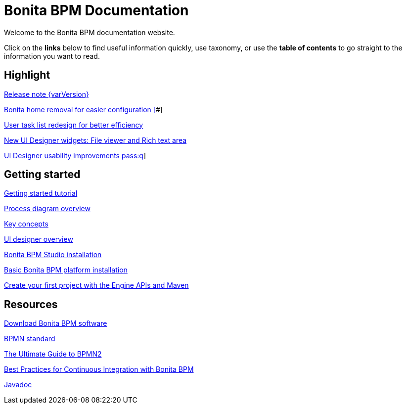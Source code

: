= Bonita BPM Documentation

Welcome to the Bonita BPM documentation website.

Click on the *links* below to find useful information quickly, use taxonomy, or use the *table of contents* to go straight to the information you want to read.

[.card-section]
== Highlight

[.card.card-index]
--
xref:release-notes.adoc[[.card-title]#Release note {varVersion}# [.card-body]#pass:q[]#]
--

[.card.card-index]
--
xref:release-notes.adoc#_bonita_home_removal[[.card-title]#Bonita home removal for easier configuration# []#]
--

[.card.card-index]
--
xref:release-notes.adoc#_user_task_list_re_design[[.card-title]#User task list redesign for better efficiency# [.card-body]#pass:q[]#]
--

[.card.card-index]
--
xref:release-notes.adoc#_new_ui_designer_widgets[[.card-title]#New UI Designer widgets: File viewer and Rich text area# [.card-body]#pass:q[]#]
--

[.card.card-index]
--
xref:release-notes.adoc#_ui_designer_usability_improvements[[.card-title]#UI Designer usability improvements# [.card-body]#pass:q]#]
--

[.card-section]
== Getting started
[.card.card-index]
--
xref:getting-started-tutorial.adoc[[.card-title]#Getting started tutorial# [.card-body]#pass:q[]#]
--

[.card.card-index]
--
xref:diagram-overview.adoc[[.card-title]#Process diagram overview# [.card-body]#pass:q[]#]
--

[.card.card-index]
--
xref:key-concepts.adoc[[.card-title]#Key concepts# [.card-body]#pass:q[]#]
--
[.card.card-index]
--
xref:ui-designer-overview.adoc[[.card-title]#UI designer overview# [.card-body]#pass:q[]#]
--
[.card.card-index]
--
xref:bonita-bpm-studio-installation.adoc[[.card-title]#Bonita BPM Studio installation# [.card-body]#pass:q[]#]
--

[.card.card-index]
--
xref:tomcat-bundle.adoc[[.card-title]#Basic Bonita BPM platform installation# [.card-body]#pass:q[]#]
--
[.card.card-index]
--
xref:create-your-first-project-with-the-engine-apis-and-maven.adoc[[.card-title]#Create your first project with the Engine APIs and Maven# [.card-body]#pass:q[]#]
--

[.card-section]
== Resources

[.card.card-index]
--
xref:http://www.bonitasoft.com/how-we-do-it/downloads[[.card-title]#Download Bonita BPM software# [.card-body]#pass:q[]#]
--

[.card.card-index]
--
xref:http://www.bonitasoft.com/how-we-do-it/downloads[[.card-title]#BPMN standard# [.card-body]#pass:q[]#]
--

[.card.card-index]
--
xref:http://www.bonitasoft.com/for-you-to-read/bpm-library/ultimate-guide-bpmn[[.card-title]#The Ultimate Guide to BPMN2# [.card-body]#pass:q[]#]
--

[.card.card-index]
--
xref:http://www.bonitasoft.com/for-you-to-read/bpm-library/best-practices-continuous-integration-bonita-bpm[[.card-title]#Best Practices for Continuous Integration with Bonita BPM# [.card-body]#pass:q[]#]
--

[.card.card-index]
--
xref:http://documentation.bonitasoft.com/javadoc/api/7.3/index.html[[.card-title]#Javadoc# [.card-body]#pass:q[]#]
--
